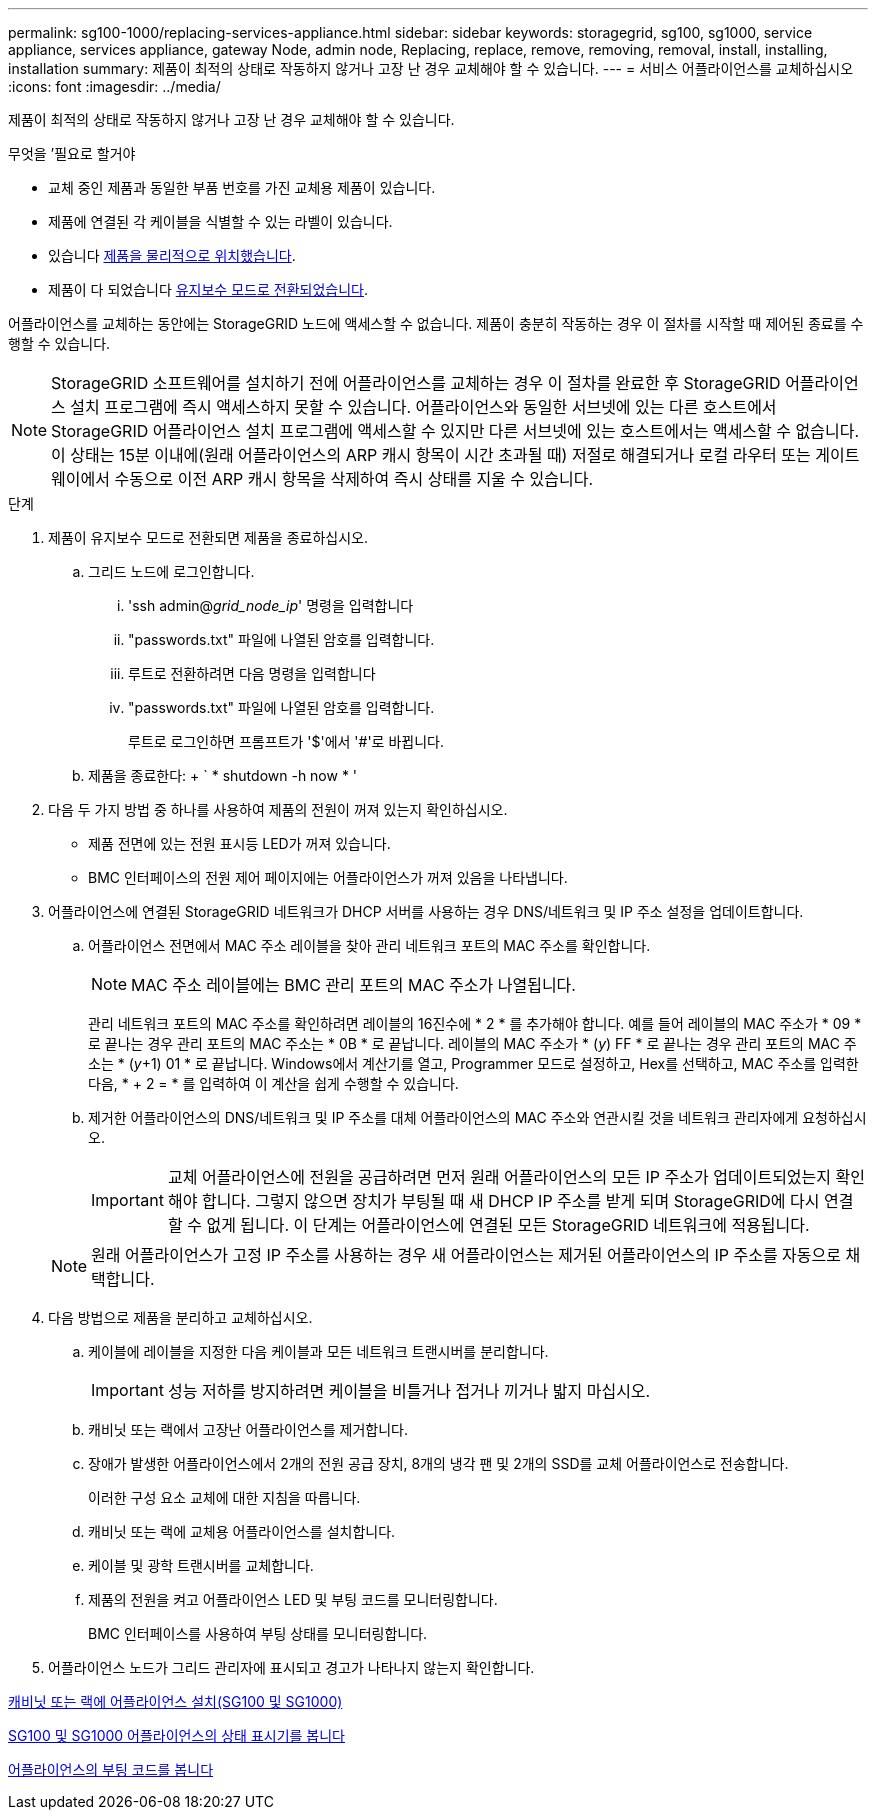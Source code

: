 ---
permalink: sg100-1000/replacing-services-appliance.html 
sidebar: sidebar 
keywords: storagegrid, sg100, sg1000, service appliance, services appliance, gateway Node, admin node, Replacing, replace, remove, removing, removal, install, installing, installation 
summary: 제품이 최적의 상태로 작동하지 않거나 고장 난 경우 교체해야 할 수 있습니다. 
---
= 서비스 어플라이언스를 교체하십시오
:icons: font
:imagesdir: ../media/


[role="lead"]
제품이 최적의 상태로 작동하지 않거나 고장 난 경우 교체해야 할 수 있습니다.

.무엇을 &#8217;필요로 할거야
* 교체 중인 제품과 동일한 부품 번호를 가진 교체용 제품이 있습니다.
* 제품에 연결된 각 케이블을 식별할 수 있는 라벨이 있습니다.
* 있습니다 xref:locating-controller-in-data-center.adoc[제품을 물리적으로 위치했습니다].
* 제품이 다 되었습니다 xref:placing-appliance-into-maintenance-mode.adoc[유지보수 모드로 전환되었습니다].


어플라이언스를 교체하는 동안에는 StorageGRID 노드에 액세스할 수 없습니다. 제품이 충분히 작동하는 경우 이 절차를 시작할 때 제어된 종료를 수행할 수 있습니다.


NOTE: StorageGRID 소프트웨어를 설치하기 전에 어플라이언스를 교체하는 경우 이 절차를 완료한 후 StorageGRID 어플라이언스 설치 프로그램에 즉시 액세스하지 못할 수 있습니다. 어플라이언스와 동일한 서브넷에 있는 다른 호스트에서 StorageGRID 어플라이언스 설치 프로그램에 액세스할 수 있지만 다른 서브넷에 있는 호스트에서는 액세스할 수 없습니다. 이 상태는 15분 이내에(원래 어플라이언스의 ARP 캐시 항목이 시간 초과될 때) 저절로 해결되거나 로컬 라우터 또는 게이트웨이에서 수동으로 이전 ARP 캐시 항목을 삭제하여 즉시 상태를 지울 수 있습니다.

.단계
. 제품이 유지보수 모드로 전환되면 제품을 종료하십시오.
+
.. 그리드 노드에 로그인합니다.
+
... 'ssh admin@_grid_node_ip_' 명령을 입력합니다
... "passwords.txt" 파일에 나열된 암호를 입력합니다.
... 루트로 전환하려면 다음 명령을 입력합니다
... "passwords.txt" 파일에 나열된 암호를 입력합니다.
+
루트로 로그인하면 프롬프트가 '$'에서 '#'로 바뀝니다.



.. 제품을 종료한다: + ` * shutdown -h now * '


. 다음 두 가지 방법 중 하나를 사용하여 제품의 전원이 꺼져 있는지 확인하십시오.
+
** 제품 전면에 있는 전원 표시등 LED가 꺼져 있습니다.
** BMC 인터페이스의 전원 제어 페이지에는 어플라이언스가 꺼져 있음을 나타냅니다.


. 어플라이언스에 연결된 StorageGRID 네트워크가 DHCP 서버를 사용하는 경우 DNS/네트워크 및 IP 주소 설정을 업데이트합니다.
+
.. 어플라이언스 전면에서 MAC 주소 레이블을 찾아 관리 네트워크 포트의 MAC 주소를 확인합니다.
+

NOTE: MAC 주소 레이블에는 BMC 관리 포트의 MAC 주소가 나열됩니다.

+
관리 네트워크 포트의 MAC 주소를 확인하려면 레이블의 16진수에 * 2 * 를 추가해야 합니다. 예를 들어 레이블의 MAC 주소가 * 09 * 로 끝나는 경우 관리 포트의 MAC 주소는 * 0B * 로 끝납니다. 레이블의 MAC 주소가 * (_y_) FF * 로 끝나는 경우 관리 포트의 MAC 주소는 * (_y_+1) 01 * 로 끝납니다. Windows에서 계산기를 열고, Programmer 모드로 설정하고, Hex를 선택하고, MAC 주소를 입력한 다음, * + 2 = * 를 입력하여 이 계산을 쉽게 수행할 수 있습니다.

.. 제거한 어플라이언스의 DNS/네트워크 및 IP 주소를 대체 어플라이언스의 MAC 주소와 연관시킬 것을 네트워크 관리자에게 요청하십시오.
+

IMPORTANT: 교체 어플라이언스에 전원을 공급하려면 먼저 원래 어플라이언스의 모든 IP 주소가 업데이트되었는지 확인해야 합니다. 그렇지 않으면 장치가 부팅될 때 새 DHCP IP 주소를 받게 되며 StorageGRID에 다시 연결할 수 없게 됩니다. 이 단계는 어플라이언스에 연결된 모든 StorageGRID 네트워크에 적용됩니다.

+

NOTE: 원래 어플라이언스가 고정 IP 주소를 사용하는 경우 새 어플라이언스는 제거된 어플라이언스의 IP 주소를 자동으로 채택합니다.



. 다음 방법으로 제품을 분리하고 교체하십시오.
+
.. 케이블에 레이블을 지정한 다음 케이블과 모든 네트워크 트랜시버를 분리합니다.
+

IMPORTANT: 성능 저하를 방지하려면 케이블을 비틀거나 접거나 끼거나 밟지 마십시오.

.. 캐비닛 또는 랙에서 고장난 어플라이언스를 제거합니다.
.. 장애가 발생한 어플라이언스에서 2개의 전원 공급 장치, 8개의 냉각 팬 및 2개의 SSD를 교체 어플라이언스로 전송합니다.
+
이러한 구성 요소 교체에 대한 지침을 따릅니다.

.. 캐비닛 또는 랙에 교체용 어플라이언스를 설치합니다.
.. 케이블 및 광학 트랜시버를 교체합니다.
.. 제품의 전원을 켜고 어플라이언스 LED 및 부팅 코드를 모니터링합니다.
+
BMC 인터페이스를 사용하여 부팅 상태를 모니터링합니다.



. 어플라이언스 노드가 그리드 관리자에 표시되고 경고가 나타나지 않는지 확인합니다.


xref:installing-appliance-in-cabinet-or-rack-sg100-and-sg1000.adoc[캐비닛 또는 랙에 어플라이언스 설치(SG100 및 SG1000)]

xref:viewing-status-indicators-on-sg100-and-sg1000-appliances.adoc[SG100 및 SG1000 어플라이언스의 상태 표시기를 봅니다]

xref:viewing-boot-up-codes-for-appliance-sg100-and-sg1000.adoc[어플라이언스의 부팅 코드를 봅니다]
